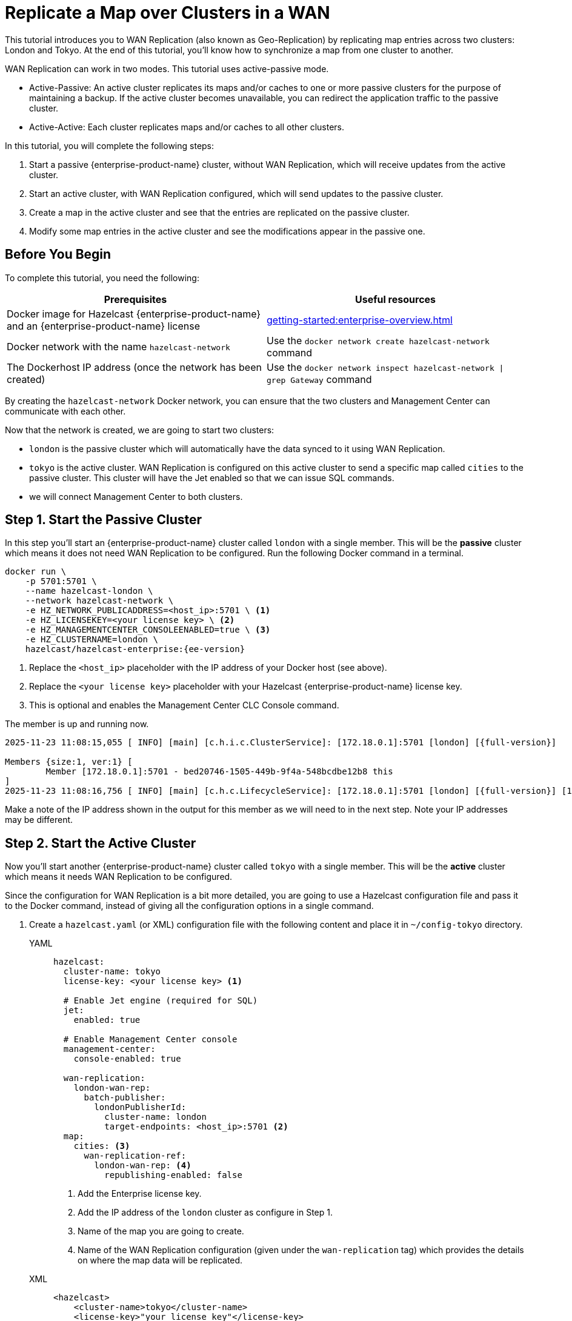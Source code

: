 = Replicate a Map over Clusters in a WAN
:description: This tutorial introduces you to WAN Replication (also known as Geo-Replication) by replicating map entries across two clusters: London and Tokyo. At the end of this tutorial, you'll know how to synchronize a map from one cluster to another.
:page-enterprise: true

{description}

WAN Replication can work in two modes. This tutorial uses active-passive mode.

* Active-Passive: An active cluster replicates its maps and/or caches to one or more passive clusters
for the purpose of maintaining a backup. If the active cluster becomes unavailable, you can redirect the application traffic to the passive cluster.
* Active-Active: Each cluster replicates maps and/or caches to all other clusters.


In this tutorial, you will complete the following steps:

. Start a passive {enterprise-product-name} cluster, without WAN Replication, which will receive updates from the active cluster.
. Start an active cluster, with WAN Replication configured, which will send updates to the passive cluster.
. Create a map in the active cluster and see that the entries are replicated on the passive cluster.
. Modify some map entries in the active cluster and see the modifications appear in the passive one.

== Before You Begin

To complete this tutorial, you need the following:

[cols="1a,1a"]
|===
|Prerequisites|Useful resources

|Docker image for Hazelcast {enterprise-product-name} and an {enterprise-product-name} license
|xref:getting-started:enterprise-overview.adoc[]

|Docker network with the name `hazelcast-network`
|Use the `docker network create hazelcast-network` command 

|The Dockerhost IP address (once the network has been created)
|Use the `docker network inspect hazelcast-network \| grep Gateway` command

|===
By creating the `hazelcast-network` Docker network, you can ensure that the two clusters and Management Center can communicate with each other.

Now that the network is created, we are going to start two clusters:

- `london` is the passive cluster which will automatically have the data synced to it using WAN Replication.
- `tokyo` is the active cluster.  WAN Replication is configured on this active cluster to send a specific map called `cities` to the passive cluster. This cluster will have the Jet enabled so that we can issue SQL commands.
- we will connect Management Center to both clusters.

== Step 1. Start the Passive Cluster

In this step you'll start an {enterprise-product-name} cluster called `london` with a single member. This will be the **passive** cluster
which means it does not need WAN Replication to be configured. Run the following Docker command in a terminal.

[source,shell,subs="attributes+"]
----
docker run \
    -p 5701:5701 \
    --name hazelcast-london \
    --network hazelcast-network \
    -e HZ_NETWORK_PUBLICADDRESS=<host_ip>:5701 \ <1>
    -e HZ_LICENSEKEY=<your license key> \ <2>
    -e HZ_MANAGEMENTCENTER_CONSOLEENABLED=true \ <3>
    -e HZ_CLUSTERNAME=london \
    hazelcast/hazelcast-enterprise:{ee-version}
----
<1> Replace the `<host_ip>` placeholder with the IP address of your Docker host (see above).
<2> Replace the `<your license key>` placeholder with your Hazelcast {enterprise-product-name} license key.
<3> This is optional and enables the Management Center CLC Console command.

The member is up and running now.

[source,shell,subs="attributes+"]
----
2025-11-23 11:08:15,055 [ INFO] [main] [c.h.i.c.ClusterService]: [172.18.0.1]:5701 [london] [{full-version}] 

Members {size:1, ver:1} [
	Member [172.18.0.1]:5701 - bed20746-1505-449b-9f4a-548bcdbe12b8 this
]
2025-11-23 11:08:16,756 [ INFO] [main] [c.h.c.LifecycleService]: [172.18.0.1]:5701 [london] [{full-version}] [172.18.0.1]:5701 is STARTED
----

Make a note of the IP address shown in the output for this member as we will need to in the next step.  Note your IP addresses may be different.

== Step 2. Start the Active Cluster

Now you'll start another {enterprise-product-name} cluster called `tokyo` with a single member. This will be the **active** cluster
which means it needs WAN Replication to be configured.

Since the configuration for WAN Replication is a bit more detailed, you are going to use a Hazelcast configuration
file and pass it to the Docker command, instead of giving all the configuration options in a single command.

. Create a `hazelcast.yaml` (or XML) configuration file with the following content and place it in `~/config-tokyo` directory.
+
[tabs]
====
YAML::
+
--

[source,yaml]
----
hazelcast:
  cluster-name: tokyo
  license-key: <your license key> <1>

  # Enable Jet engine (required for SQL)
  jet:
    enabled: true
    
  # Enable Management Center console
  management-center:
    console-enabled: true

  wan-replication:
    london-wan-rep:
      batch-publisher:
        londonPublisherId:
          cluster-name: london
          target-endpoints: <host_ip>:5701 <2>
  map:
    cities: <3>
      wan-replication-ref:
        london-wan-rep: <4>
          republishing-enabled: false
----
--
<1> Add the Enterprise license key.
<2> Add the IP address of the `london` cluster as configure in Step 1.
<3> Name of the map you are going to create.
<4> Name of the WAN Replication configuration (given under the `wan-replication` tag) which provides the details on where the map data will be replicated.

XML::
+
[source,xml]
----
<hazelcast>
    <cluster-name>tokyo</cluster-name>
    <license-key>"your license key"</license-key>

    <!-- Enable Jet engine (required for SQL) -->
    <jet enabled="true" />

    <!-- Enable Management Center console -->
    <management-center console-enabled="true" />

    <wan-replication name="london-wan-rep">
        <batch-publisher>
            <cluster-name>london</cluster-name>
            <publisher-id>londonPublisherId</publisher-id>
            <target-endpoints>"host_ip":5701</target-endpoints>
    <map name="cities">
        <wan-replication-ref name="london-wan-rep">
    </map>
</hazelcast>
----
====
. Open a new terminal and start the active cluster.
+
[source,shell,subs="attributes+"]
----
docker run \
     --network hazelcast-network \
     --name hazelcast-tokyo \
     -e JAVA_OPTS="-Dhazelcast.config=/custom-config/hazelcast.yaml" -v ~/config-tokyo:/custom-config hazelcast/hazelcast-enterprise:{ee-version}
----

Here is your other single-member cluster:

[source,shell,subs="attributes+"]
----
2025-11-23 11:39:14,198 [ INFO] [main] [c.h.i.c.ClusterService]: [172.18.0.3]:5701 [tokyo] [{full-version}] 

Members {size:1, ver:1} [
	Member [172.18.0.3]:5701 - 98d9a815-5eb3-4341-bec1-e9816cee44b5 this
]
2025-11-23 11:40:22,304 [ INFO] [main] [c.h.c.LifecycleService]: [172.18.0.3]:5701 [tokyo] [{full-version}] [172.18.0.3]:5701 is STARTED
----

Note the member's IP address and port since you are going to use it while connecting Management Center.

== Step 3. Set Up Management Center

. Start Management Center
+
[source,shell,subs="attributes+"]
----
docker run \
    --network hazelcast-network \
    -p 8080:8080 hazelcast/management-center:{page-latest-supported-mc}
----
. Once you see the `Hazelcast Management Center successfully started at http://localhost:8080/` log in the terminal, open a web browser, go to localhost:8080, and enable Dev Mode.
. You will see a **Connect** box on the screen; click on it and enter the passive cluster’s name (`london`) and IP address of its member.
+
image:wan/connect-london-cluster.png[Connect the London cluster]
Management Center is now connected to the `london` cluster.
. Click **Connect** again and enter the active cluster’s name (`tokyo`) and the IP address of its member.
+
image:wan/cluster-connected.png[Both clusters are connected]
Management Center is now connected to the `tokyo` cluster.
. You need to provide your license key; this is needed since you are going to use the WAN Replication feature for the `tokyo` cluster in Management Center.
Click on **View Cluster** for `tokyo`, go to **Settings** located on the very top right of the user interface and, select **License**.
+
image:wan/provide-license.png[Enter your license key]
Type in your license key and click on **Update License**. Close the license screen.
. Verify that the `tokyo` cluster has WAN Replication enabled. Go to **Cluster > WAN Replication**.
+
image:wan/verify-wan-replication.png[Verify that Tokyo cluster has WAN Replication feature enabled]

== Step 4. Create a Map

In this step you switch to the SQL shell in a terminal, create a map called `cities` for the `tokyo` cluster, and put data into it.

. In a new terminal, start the SQL shell that will be connected to the `tokyo` cluster.
+
[source,shell,subs="attributes+"]
----
docker run --network hazelcast-network -it --rm hazelcast/hazelcast:{os-version} hz-cli --targets tokyo@<active cluster IP address>:5701 sql
----
. Once you see the SQL shell (`sql>`), type the following command and press kbd:[Enter] to create the map.
+
[source,sql]
----
CREATE MAPPING cities (__key INT, country VARCHAR, city VARCHAR)
TYPE IMap 
OPTIONS ('keyFormat'='int', 'valueFormat' = 'json-flat');
----
. Then, type the following command and press kbd:[Enter] to add data to the map.
+
[source,sql]
----
INSERT INTO cities VALUES
(1,'Australia','Canberra'),
(2,'Croatia','Zagreb'),
(3,'Czech Republic','Prague'),
(4,'England','London'),
(5,'Turkey','Ankara'),
(6,'United States','Washington, DC');
----
. See the entries by running the following query.
+
[source,sql]
----
SELECT * FROM cities;
----

You can also see the map and its entries in Management Center, using the SQL browser:

. Select *tokyo* in the dropdown field left to *Cluster Connections* on top of the user interface.
. Go to **Storage** > **Maps**, you will see the `cities` map information.
+
image:wan/map-tokyo.png[Cities map in Tokyo cluster]
. Click on **SQL Browser** located on the very top right of the user interface and choose `cities` in the *select a map* field.
The SQL browser then shows the default query in its editor, `SELECT * FROM cities;`. 
. Click on **Execute Query**; you will see the data you've put in. 
+
image:wan/map-entries.png[Management Center's SQL Browser shows the map data]
. Close the SQL browser.

== Step 5. Verify the Replication

With WAN Replication enabled, your `cities` map and its data should have been replicated from the active cluster (`tokyo`)
to the passive one (`london`). In this step, you'll verify that the `cities` map now also exists in the `london` cluster.

. In Management Center, select *london* in the dropdown field left to *Cluster Connections* on top of the user interface.
. Go to *Storage* > *Maps* and see that the *cities* map is there.

You can query the data in the `cities` map by running the following in the Command Line Client (CLC):

. While viewing the `london` cluster (check the pull down at the top bar of Management Center).
. Select Console under Tools in the left menu (requires MC 5.8.0 or later).
. In the Console, type `\map entry-set -n cities`  and press kbd:[Enter].

You should see a table with the entries of the `cities` map that have been replicated from the `tokyo` cluster to the `london` cluster.

```| Key | Country       | City          |
|-----|---------------|---------------|
| 1   | Australia     | Canberra      |
| 2   | Croatia       | Zagreb       |
| 3   | Czech Republic | Prague       |
| 4   | England       | London       |
| 5   | Turkey        | Ankara       |
| 6   | United States | Washington, DC|
```
You can see all the CLC commands for maps by running `\map` in the Console.

Alternatively, you can query the map entries on the `london` cluster using the SQL browser in Management Center.

. You first need to create the mapping so that the `london` cluster can read the map entries.
Open the SQL browser, type in the following query.
+
[source,sql]
----
CREATE MAPPING cities (__key INT, country VARCHAR, city VARCHAR)
TYPE IMap 
OPTIONS ('keyFormat'='int', 'valueFormat' = 'json-flat');
----
. Click **Execute Query**.
+
image:wan/create-mapping-london.png[Create mapping on the London cluster]
. In the `select a map` field, choose `cities`. The editor shows the default `SELECT * FROM cities;` query. Once you execute it, you will see the entries of `cities` map, as in Step 4.
. Close the SQL browser.

== Step 6. Update a Map Entry on the Active Cluster

In this step, you'll update an entry in the `cities` map on the active cluster (`tokyo`) and verify the update is replicated to the passive one (`london`).

. Select *tokyo* in the dropdown field left to *Cluster Connections* on top of the user interface and go to **SQL Browser**.
. Choose *cities* in the *select a map* field and execute the default `SELECT * FROM "cities"` query.
+
image:wan/entry-tobe-modified.png[]
. Now, you are going to modify the data shown above in the red box (the entry having the key `1`). In the SQL editor, delete the default query and type in the following command.
+
[source,sql]
----
SINK INTO cities VALUES
(1, 'Austria', 'Vienna');
----
Execute the query and see the entry has changed.
+
image:wan/entry-modified.png[Data is modified]
. Close the SQL browser and now go to the passive cluster (`london`) by choosing *london* in the dropdown field left to *Cluster Connections* on top of the user interface.
. Open the SQL browser, choose *cities* in the *select a map* field and execute the default query.
. You will see the entry having the key `1` is also modified.

In this step, you have seen that a data modification in the active cluster is immediately replicated to the passive one.
If you do the modification first on the passive cluster, you'd see that the modification is not applied to the active one.

== Step 7. Shut Down the Cluster

Shut down the cluster you've created in this tutorial so that you can start a fresh one when you
move to the other tutorials. To shut down, close the terminals in which the members are running or press kbd:[Ctrl+C] in each terminal.

The Docker network that was created for this tutorial can be removed with the following command:
```
docker network rm hazelcast-network
```

== Next Steps

See xref:wan:wan.adoc[Synchronizing Data Across Clusters] if you're
interested in learning more about the topics introduced in this tutorial.

Continue learning by configuring clients with a failover cluster in xref:getting-started:blue-green.adoc[Deploy Blue-Green Clusters].

